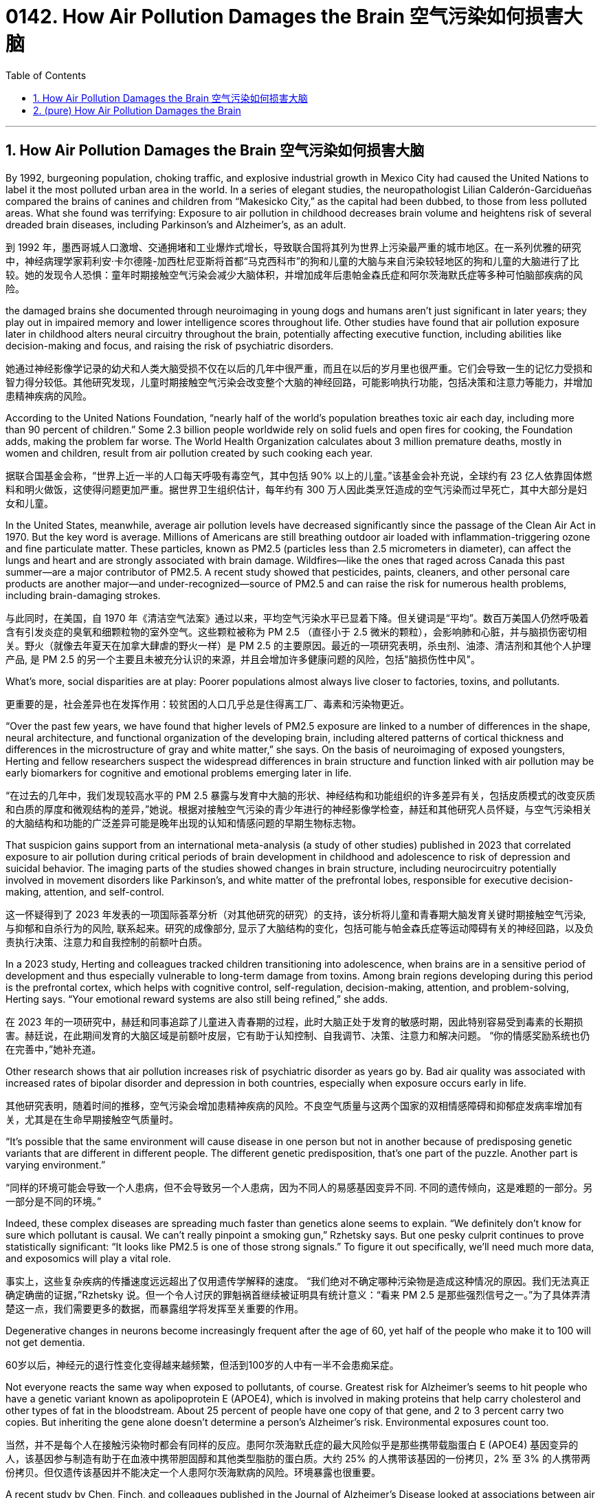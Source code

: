 
= 0142. How Air Pollution Damages the Brain 空气污染如何损害大脑
:toc: left
:toclevels: 3
:sectnums:
:stylesheet: myAdocCss.css


'''

== How Air Pollution Damages the Brain 空气污染如何损害大脑


By 1992, burgeoning population, choking traffic, and explosive industrial growth in Mexico City had caused the United Nations to label it the most polluted urban area in the world.
 In a series of elegant studies, the neuropathologist Lilian Calderón-Garcidueñas compared the brains of canines and children from “Makesicko City,” as the capital had been dubbed, to those from less polluted areas. What she found was terrifying: Exposure to air pollution in childhood decreases brain volume and heightens risk of several dreaded brain diseases, including Parkinson’s and Alzheimer’s, as an adult.

[.my2]
到 1992 年，墨西哥城人口激增、交通拥堵和工业爆炸式增长，导致联合国将其列为世界上污染最严重的城市地区。在一系列优雅的研究中，神经病理学家莉利安·卡尔德隆-加西杜尼亚斯将首都“马克西科市”的狗和儿童的大脑与来自污染较轻地区的狗和儿童的大脑进行了比较。她的发现令人恐惧：童年时期接触空气污染会减少大脑体积，并增加成年后患帕金森氏症和阿尔茨海默氏症等多种可怕脑部疾病的风险。

the damaged brains she documented through neuroimaging in young dogs and humans aren’t just significant in later years; they play out in impaired memory and lower intelligence scores throughout life. Other studies have found that air pollution exposure later in childhood alters neural circuitry throughout the brain, potentially affecting executive function, including abilities like decision-making and focus, and raising the risk of psychiatric disorders.

[.my2]
她通过神经影像学记录的幼犬和人类大脑受损不仅在以后的几年中很严重，而且在以后的岁月里也很严重。它们会导致一生的记忆力受损和智力得分较低。其他研究发现，儿童时期接触空气污染会改变整个大脑的神经回路，可能影响执行功能，包括决策和注意力等能力，并增加患精神疾病的风险。


According to the United Nations Foundation, “nearly half of the world’s population breathes toxic air each day, including more than 90 percent of children.” Some 2.3 billion people worldwide rely on solid fuels and open fires for cooking, the Foundation adds, making the problem far worse. The World Health Organization calculates about 3 million premature deaths, mostly in women and children, result from air pollution created by such cooking each year.

[.my2]
据联合国基金会称，“世界上近一半的人口每天呼吸有毒空气，其中包括 90% 以上的儿童。”该基金会补充说，全球约有 23 亿人依靠固体燃料和明火做饭，这使得问题更加严重。据世界卫生组织估计，每年约有 300 万人因此类烹饪造成的空气污染而过早死亡，其中大部分是妇女和儿童。


In the United States, meanwhile, average air pollution levels have decreased significantly since the passage of the Clean Air Act in 1970. But the key word is average. Millions of Americans are still breathing outdoor air loaded with inflammation-triggering ozone and fine particulate matter. These particles, known as PM2.5 (particles less than 2.5 micrometers in diameter), can affect the lungs and heart and are strongly associated with brain damage. Wildfires—like the ones that raged across Canada this past summer—are a major contributor of PM2.5. A recent study showed that pesticides, paints, cleaners, and other personal care products are another major—and under-recognized—source of PM2.5 and can raise the risk for numerous health problems, including brain-damaging strokes.

[.my2]
与此同时，在美国，自 1970 年《清洁空气法案》通过以来，平均空气污染水平已显着下降。但关键词是“平均”。数百万美国人仍然呼吸着含有引发炎症的臭氧和细颗粒物的室外空气。这些颗粒被称为 PM 2.5 （直径小于 2.5 微米的颗粒），会影响肺和心脏，并与脑损伤密切相关。野火（就像去年夏天在加拿大肆虐的野火一样）是 PM 2.5 的主要原因。最近的一项研究表明，杀虫剂、油漆、清洁剂和其他个人护理产品, 是 PM 2.5 的另一个主要且未被充分认识的来源，并且会增加许多健康问题的风险，包括"脑损伤性中风"。

What’s more, social disparities are at play: Poorer populations almost always live closer to factories, toxins, and pollutants.

[.my2]
更重要的是，社会差异也在发挥作用：较贫困的人口几乎总是住得离工厂、毒素和污染物更近。

“Over the past few years, we have found that higher levels of PM2.5 exposure are linked to a number of differences in the shape, neural architecture, and functional organization of the developing brain, including altered patterns of cortical thickness and differences in the microstructure of gray and white matter,” she says. On the basis of neuroimaging of exposed youngsters, Herting and fellow researchers suspect the widespread differences in brain structure and function linked with air pollution may be early biomarkers for cognitive and emotional problems emerging later in life.

[.my2]
“在过去的几年中，我们发现较高水平的 PM 2.5 暴露与发育中大脑的形状、神经结构和功能组织的许多差异有关，包括皮质模式的改变灰质和白质的厚度和微观结构的差异，”她说。根据对接触空气污染的青少年进行的神经影像学检查，赫廷和其他研究人员怀疑，与空气污染相关的大脑结构和功能的广泛差异可能是晚年出现的认知和情感问题的早期生物标志物。


That suspicion gains support from an international meta-analysis (a study of other studies) published in 2023 that correlated exposure to air pollution during critical periods of brain development in childhood and adolescence to risk of depression and suicidal behavior. The imaging parts of the studies showed changes in brain structure, including neurocircuitry potentially involved in movement disorders like Parkinson’s, and white matter of the prefrontal lobes, responsible for executive decision-making, attention, and self-control.

[.my2]
这一怀疑得到了 2023 年发表的一项国际荟萃分析（对其他研究的研究）的支持，该分析将儿童和青春期大脑发育关键时期接触空气污染, 与抑郁和自杀行为的风险, 联系起来。研究的成像部分, 显示了大脑结构的变化，包括可能与帕金森氏症等运动障碍有关的神经回路，以及负责执行决策、注意力和自我控制的前额叶白质。


In a 2023 study, Herting and colleagues tracked children transitioning into adolescence, when brains are in a sensitive period of development and thus especially vulnerable to long-term damage from toxins. Among brain regions developing during this period is the prefrontal cortex, which helps with cognitive control, self-regulation, decision-making, attention, and problem-solving, Herting says. “Your emotional reward systems are also still being refined,” she adds.

[.my2]
在 2023 年的一项研究中，赫廷和同事追踪了儿童进入青春期的过程，此时大脑正处于发育的敏感时期，因此特别容易受到毒素的长期损害。赫廷说，在此期间发育的大脑区域是前额叶皮层，它有助于认知控制、自我调节、决策、注意力和解决问题。 “你的情感奖励系统也仍在完善中，”她补充道。

Other research shows that air pollution increases risk of psychiatric disorder as years go by.  Bad air quality was associated with increased rates of bipolar disorder and depression in both countries, especially when exposure occurs early in life.

[.my2]
其他研究表明，随着时间的推移，空气污染会增加患精神疾病的风险。不良空气质量与这两个国家的双相情感障碍和抑郁症发病率增加有关，尤其是在生命早期接触空气质量时。


“It's possible that the same environment will cause disease in one person but not in another because of predisposing genetic variants that are different in different people. The different genetic predisposition, that’s one part of the puzzle. Another part is varying environment.”

[.my2]
“同样的环境可能会导致一个人患病，但不会导致另一个人患病，因为不同人的易感基因变异不同. 不同的遗传倾向，这是难题的一部分。另一部分是不同的环境。”



Indeed, these complex diseases are spreading much faster than genetics alone seems to explain. “We definitely don’t know for sure which pollutant is causal. We can’t really pinpoint a smoking gun,” Rzhetsky says. But one pesky culprit continues to prove statistically significant: “It looks like PM2.5 is one of those strong signals.” To figure it out specifically, we’ll need much more data, and exposomics will play a vital role.

[.my2]
事实上，这些复杂疾病的传播速度远远超出了仅用遗传学解释的速度。 “我们绝对不确定哪种污染物是造成这种情况的原因。我们无法真正确定确凿的证据，”Rzhetsky 说。但一个令人讨厌的罪魁祸首继续被证明具有统计意义：“看来 PM 2.5 是那些强烈信号之一。”为了具体弄清楚这一点，我们需要更多的数据，而暴露组学将发挥至关重要的作用。

Degenerative changes in neurons become increasingly frequent after the age of 60, yet half of the people who make it to 100 will not get dementia.

[.my2]
60岁以后，神经元的退行性变化变得越来越频繁，但活到100岁的人中有一半不会患痴呆症。

Not everyone reacts the same way when exposed to pollutants, of course. Greatest risk for Alzheimer’s seems to hit people who have a genetic variant known as apolipoprotein E (APOE4), which is involved in making proteins that help carry cholesterol and other types of fat in the bloodstream. About 25 percent of people have one copy of that gene, and 2 to 3 percent carry two copies. But inheriting the gene alone doesn’t determine a person’s Alzheimer’s risk. Environmental exposures count too.

[.my2]
当然，并不是每个人在接触污染物时都会有同样的反应。患阿尔茨海默氏症的最大风险似乎是那些携带载脂蛋白 E (APOE4) 基因变异的人，该基因参与制造有助于在血液中携带胆固醇和其他类型脂肪的蛋白质。大约 25% 的人携带该基因的一份拷贝，2% 至 3% 的人携带两份拷贝。但仅遗传该基因并不能决定一个人患阿尔茨海默病的风险。环境暴露也很重要。

A recent study by Chen, Finch, and colleagues published in the Journal of Alzheimer’s Disease looked at associations between air pollution exposure and early signs of Alzheimer’s in 1,100 men, all around age 56 when the study began. By age 68, test subjects with high PM2.5 exposures had the worst scores in verbal fluency. People exposed to high levels of nitrogen dioxide (NO2) air pollution were also linked to worsened episodic memory. The men who had APOE4 genes had the worst scores in executive function. The evidence indicates that the process by which air pollution interacts with genetic risk to cause Alzheimer’s in later life may begin in the middle years, at least for men.

[.my2]
Chen、Finch 及其同事最近在《阿尔茨海默病杂志》上发表了一项研究，研究了 1,100 名男性（研究开始时年龄在 56 岁左右）的空气污染暴露与阿尔茨海默病早期症状之间的关系。到 68 岁时，接触 PM 2.5 较多的测试对象在言语流畅性方面的得分最差。暴露于高浓度二氧化氮（NO 2 ）空气污染的人也与情景记忆恶化有关。携带 APOE4 基因的男性执行功能得分最差。有证据表明，空气污染与遗传风险相互作用，导致晚年患阿尔茨海默氏症的过程可能会在中年开始，至少对男性来说是这样。

A separate USC study of more than 2,000 women found that when air quality improved, cognitive decline in older women slowed. When exposure to pollutants like PM2.5 and NO2 dropped by a few micrograms per cubic foot a year over the course of six years, the women in the study tested as being a year or so younger than their real age. This suggests that when exposure air pollution is lowered, dementia risk can go down.

[.my2]
南加州大学对 2000 多名女性进行的另一项研究发现，当空气质量改善时，老年女性的认知能力下降速度会减慢。当接触到 PM 2.5 和 NO 2 等污染物的暴露量在六年内每年每立方英尺下降几微克时，参与研究的女性被测试为一年或一年比他们的实际年龄年轻。这表明，当接触空气污染减少时，痴呆症风险就会降低。

In parallel, an international study by the Lancet Commission concluded that the risk of dementia, including Alzheimer’s, can be lowered by modifying or avoiding 12 risk factors: hypertension, hearing impairment, smoking, obesity, depression, low social contact, low level of education, physical inactivity, diabetes, excessive alcohol consumption, traumatic brain injury—and air pollution. Together, the 12 modifiable risk factors account for around 40 percent of worldwide dementias, which theoretically could be prevented or delayed.

[.my2]
与此同时，柳叶刀委员会的一项国际研究得出结论，可以通过改变或避免 12 种危险因素来降低痴呆症（包括阿尔茨海默病）的风险：高血压、听力障碍、吸烟、肥胖、抑郁、社交接触少、教育水平低、缺乏运动、糖尿病、过量饮酒、脑外伤以及空气污染。这 12 种可改变的风险因素加起来约占全球痴呆症的 40%，理论上可以预防或延缓痴呆症的发生。


Studies of Swedish twins show that half of individual differences in Alzheimer’s risk may be environmental, and thus modifiable; and while vast sums of research funding have been poured into the genetic roots of the disease, it could be that altering the exposome would provide a better preventive than all the ongoing drug trials to date. Environmental toxins broadly disrupt cell repair and protective mechanisms in the brain, the researchers point out. And factors like obesity and stress contribute to chronic inflammation, which likely damages neurons’ ability to function and communicate.

[.my2]
对瑞典双胞胎的研究表明，阿尔茨海默病风险的个体差异有一半可能是环境因素造成的，因此是可以改变的。尽管大量的研究资金投入到该疾病的遗传根源上，但改变暴露组可能会比迄今为止所有正在进行的药物试验提供更好的预防措施。研究人员指出，环境毒素广泛破坏大脑的细胞修复和保护机制。肥胖和压力等因素会导致慢性炎症，这可能会损害神经元的功能和交流能力。






'''


== (pure) How Air Pollution Damages the Brain


By 1992, burgeoning population, choking traffic, and explosive industrial growth in Mexico City had caused the United Nations to label it the most polluted urban area in the world.
 In a series of elegant studies, the neuropathologist Lilian Calderón-Garcidueñas compared the brains of canines and children from “Makesicko City,” as the capital had been dubbed, to those from less polluted areas. What she found was terrifying: Exposure to air pollution in childhood decreases brain volume and heightens risk of several dreaded brain diseases, including Parkinson’s and Alzheimer’s, as an adult.

the damaged brains she documented through neuroimaging in young dogs and humans aren’t just significant in later years; they play out in impaired memory and lower intelligence scores throughout life. Other studies have found that air pollution exposure later in childhood alters neural circuitry throughout the brain, potentially affecting executive function, including abilities like decision-making and focus, and raising the risk of psychiatric disorders.



According to the United Nations Foundation, “nearly half of the world’s population breathes toxic air each day, including more than 90 percent of children.” Some 2.3 billion people worldwide rely on solid fuels and open fires for cooking, the Foundation adds, making the problem far worse. The World Health Organization calculates about 3 million premature deaths, mostly in women and children, result from air pollution created by such cooking each year.


In the United States, meanwhile, average air pollution levels have decreased significantly since the passage of the Clean Air Act in 1970. But the key word is average. Millions of Americans are still breathing outdoor air loaded with inflammation-triggering ozone and fine particulate matter. These particles, known as PM2.5 (particles less than 2.5 micrometers in diameter), can affect the lungs and heart and are strongly associated with brain damage. Wildfires—like the ones that raged across Canada this past summer—are a major contributor of PM2.5. A recent study showed that pesticides, paints, cleaners, and other personal care products are another major—and under-recognized—source of PM2.5 and can raise the risk for numerous health problems, including brain-damaging strokes.


What’s more, social disparities are at play: Poorer populations almost always live closer to factories, toxins, and pollutants.


“Over the past few years, we have found that higher levels of PM2.5 exposure are linked to a number of differences in the shape, neural architecture, and functional organization of the developing brain, including altered patterns of cortical thickness and differences in the microstructure of gray and white matter,” she says. On the basis of neuroimaging of exposed youngsters, Herting and fellow researchers suspect the widespread differences in brain structure and function linked with air pollution may be early biomarkers for cognitive and emotional problems emerging later in life.


That suspicion gains support from an international meta-analysis (a study of other studies) published in 2023 that correlated exposure to air pollution during critical periods of brain development in childhood and adolescence to risk of depression and suicidal behavior. The imaging parts of the studies showed changes in brain structure, including neurocircuitry potentially involved in movement disorders like Parkinson’s, and white matter of the prefrontal lobes, responsible for executive decision-making, attention, and self-control.

In a 2023 study, Herting and colleagues tracked children transitioning into adolescence, when brains are in a sensitive period of development and thus especially vulnerable to long-term damage from toxins. Among brain regions developing during this period is the prefrontal cortex, which helps with cognitive control, self-regulation, decision-making, attention, and problem-solving, Herting says. “Your emotional reward systems are also still being refined,” she adds.



Other research shows that air pollution increases risk of psychiatric disorder as years go by.  Bad air quality was associated with increased rates of bipolar disorder and depression in both countries, especially when exposure occurs early in life.

“It's possible that the same environment will cause disease in one person but not in another because of predisposing genetic variants that are different in different people. The different genetic predisposition, that’s one part of the puzzle. Another part is varying environment.”



Indeed, these complex diseases are spreading much faster than genetics alone seems to explain. “We definitely don’t know for sure which pollutant is causal. We can’t really pinpoint a smoking gun,” Rzhetsky says. But one pesky culprit continues to prove statistically significant: “It looks like PM2.5 is one of those strong signals.” To figure it out specifically, we’ll need much more data, and exposomics will play a vital role.

Degenerative changes in neurons become increasingly frequent after the age of 60, yet half of the people who make it to 100 will not get dementia.


Not everyone reacts the same way when exposed to pollutants, of course. Greatest risk for Alzheimer’s seems to hit people who have a genetic variant known as apolipoprotein E (APOE4), which is involved in making proteins that help carry cholesterol and other types of fat in the bloodstream. About 25 percent of people have one copy of that gene, and 2 to 3 percent carry two copies. But inheriting the gene alone doesn’t determine a person’s Alzheimer’s risk. Environmental exposures count too.

A recent study by Chen, Finch, and colleagues published in the Journal of Alzheimer’s Disease looked at associations between air pollution exposure and early signs of Alzheimer’s in 1,100 men, all around age 56 when the study began. By age 68, test subjects with high PM2.5 exposures had the worst scores in verbal fluency. People exposed to high levels of nitrogen dioxide (NO2) air pollution were also linked to worsened episodic memory. The men who had APOE4 genes had the worst scores in executive function. The evidence indicates that the process by which air pollution interacts with genetic risk to cause Alzheimer’s in later life may begin in the middle years, at least for men.


A separate USC study of more than 2,000 women found that when air quality improved, cognitive decline in older women slowed. When exposure to pollutants like PM2.5 and NO2 dropped by a few micrograms per cubic foot a year over the course of six years, the women in the study tested as being a year or so younger than their real age. This suggests that when exposure air pollution is lowered, dementia risk can go down.


In parallel, an international study by the Lancet Commission concluded that the risk of dementia, including Alzheimer’s, can be lowered by modifying or avoiding 12 risk factors: hypertension, hearing impairment, smoking, obesity, depression, low social contact, low level of education, physical inactivity, diabetes, excessive alcohol consumption, traumatic brain injury—and air pollution. Together, the 12 modifiable risk factors account for around 40 percent of worldwide dementias, which theoretically could be prevented or delayed.


Studies of Swedish twins show that half of individual differences in Alzheimer’s risk may be environmental, and thus modifiable; and while vast sums of research funding have been poured into the genetic roots of the disease, it could be that altering the exposome would provide a better preventive than all the ongoing drug trials to date. Environmental toxins broadly disrupt cell repair and protective mechanisms in the brain, the researchers point out. And factors like obesity and stress contribute to chronic inflammation, which likely damages neurons’ ability to function and communicate.



'''

